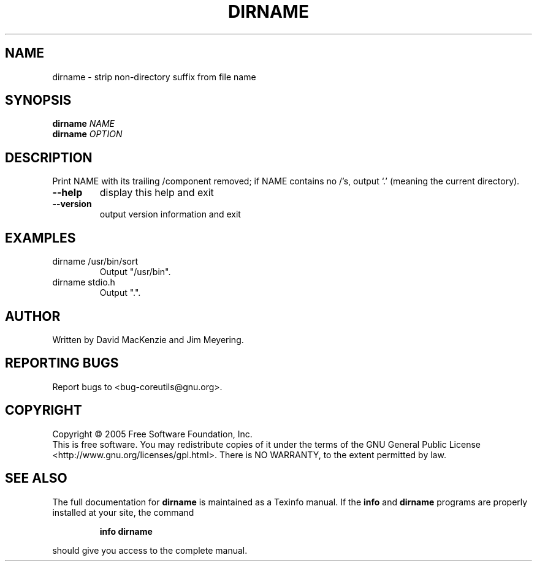 .\" DO NOT MODIFY THIS FILE!  It was generated by help2man 1.35.
.TH DIRNAME "1" "October 2005" "dirname 5.92" "User Commands"
.SH NAME
dirname \- strip non-directory suffix from file name
.SH SYNOPSIS
.B dirname
\fINAME\fR
.br
.B dirname
\fIOPTION\fR
.SH DESCRIPTION
.\" Add any additional description here
.PP
Print NAME with its trailing /component removed; if NAME contains no /'s,
output `.' (meaning the current directory).
.TP
\fB\-\-help\fR
display this help and exit
.TP
\fB\-\-version\fR
output version information and exit
.SH EXAMPLES
.TP
dirname /usr/bin/sort
Output "/usr/bin".
.TP
dirname stdio.h
Output ".".
.SH AUTHOR
Written by David MacKenzie and Jim Meyering.
.SH "REPORTING BUGS"
Report bugs to <bug\-coreutils@gnu.org>.
.SH COPYRIGHT
Copyright \(co 2005 Free Software Foundation, Inc.
.br
This is free software.  You may redistribute copies of it under the terms of
the GNU General Public License <http://www.gnu.org/licenses/gpl.html>.
There is NO WARRANTY, to the extent permitted by law.
.SH "SEE ALSO"
The full documentation for
.B dirname
is maintained as a Texinfo manual.  If the
.B info
and
.B dirname
programs are properly installed at your site, the command
.IP
.B info dirname
.PP
should give you access to the complete manual.
